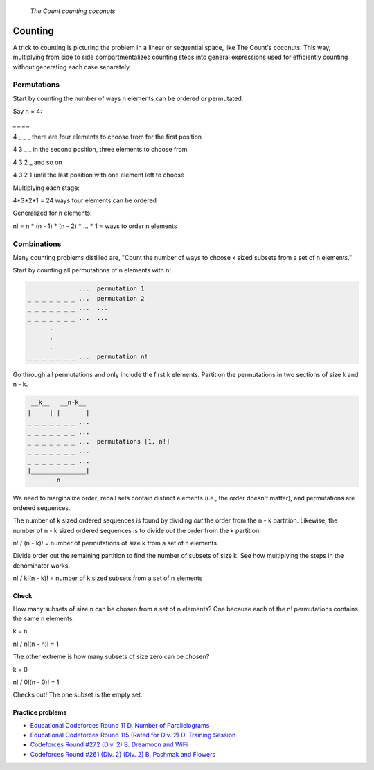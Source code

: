 .. figure:: _static/simpsons_count_von_count.png
   :width: 269 

   *The Count counting coconuts*

Counting
========

A trick to counting is picturing the problem in a linear or sequential space,
like The Count's coconuts. This way, multiplying from side to side 
compartmentalizes counting steps into general expressions used for efficiently
counting without generating each case separately.

Permutations
------------

Start by counting the number of ways n elements can be ordered or permutated.

Say n = 4:

_ _ _ _  

4 _ _ _ there are four elements to choose from for the first position

4 3 _ _ in the second position, three elements to choose from

4 3 2 _ and so on 

4 3 2 1 until the last position with one element left to choose

Multiplying each stage: 

4*3*2*1 = 24 ways four elements can be ordered

Generalized for n elements: 

n! = n * (n - 1) * (n - 2) * ... * 1 = ways to order n elements

Combinations
------------

Many counting problems distilled are, "Count the number of ways to choose k 
sized subsets from a set of n elements."

Start by counting all permutations of n elements with n!. 

.. code-block::

   _ _ _ _ _ _ _ ...  permutation 1
   _ _ _ _ _ _ _ ...  permutation 2
   _ _ _ _ _ _ _ ...  ...
   _ _ _ _ _ _ _ ...  ...
         .
         .  
         .
   _ _ _ _ _ _ _ ...  permutation n!


Go through all permutations and only include the first k elements. Partition
the permutations in two sections of size k and n - k.

.. code-block::

    __k__   __n-k__
   |     | |       |
   _ _ _ _ _ _ _ ...  
   _ _ _ _ _ _ _ ...  
   _ _ _ _ _ _ _ ...  permutations [1, n!] 
   _ _ _ _ _ _ _ ...  
   _ _ _ _ _ _ _ ...  
   |_______________|
           n

We need to marginalize order; recall sets contain distinct elements (i.e.,
the order doesn't matter), and permutations are ordered sequences.

The number of k sized ordered sequences is found by dividing *out* the order from
the n - k partition. Likewise, the number of n - k sized ordered sequences is
to divide *out* the order from the k partition.

n! / (n - k)! = number of permutations of size k from a set of n elements

Divide order out the remaining partition to find the number of subsets of size
k. See how multiplying the steps in the denominator works.

n! / k!(n - k)! = number of k sized subsets from a set of n elements

Check
^^^^^

How many subsets of size n can be chosen from a set of n elements? One because
each of the n! permutations contains the same n elements.

k = n

n! / n!(n - n)! = 1

The other extreme is how many subsets of size zero can be chosen?

k = 0

n! / 0!(n - 0)! = 1

Checks out! The one subset is the empty set.

Practice problems
^^^^^^^^^^^^^^^^^

* `Educational Codeforces Round 11 D. Number of Parallelograms`_
* `Educational Codeforces Round 115 (Rated for Div. 2) D. Training Session`_
* `Codeforces Round #272 (Div. 2) B. Dreamoon and WiFi`_
* `Codeforces Round #261 (Div. 2) (Div. 2) B. Pashmak and Flowers`_

.. _Educational Codeforces Round 11 D. Number of Parallelograms: https://codeforces.com/problemset/problem/660/D
.. _Educational Codeforces Round 115 (Rated for Div. 2) D. Training Session: https://codeforces.com/problemset/problem/1598/D
.. _Codeforces Round #272 (Div. 2) B. Dreamoon and WiFi: https://codeforces.com/problemset/problem/476/B
.. _Codeforces Round #261 (Div. 2) (Div. 2) B. Pashmak and Flowers: https://codeforces.com/problemset/problem/459/B
